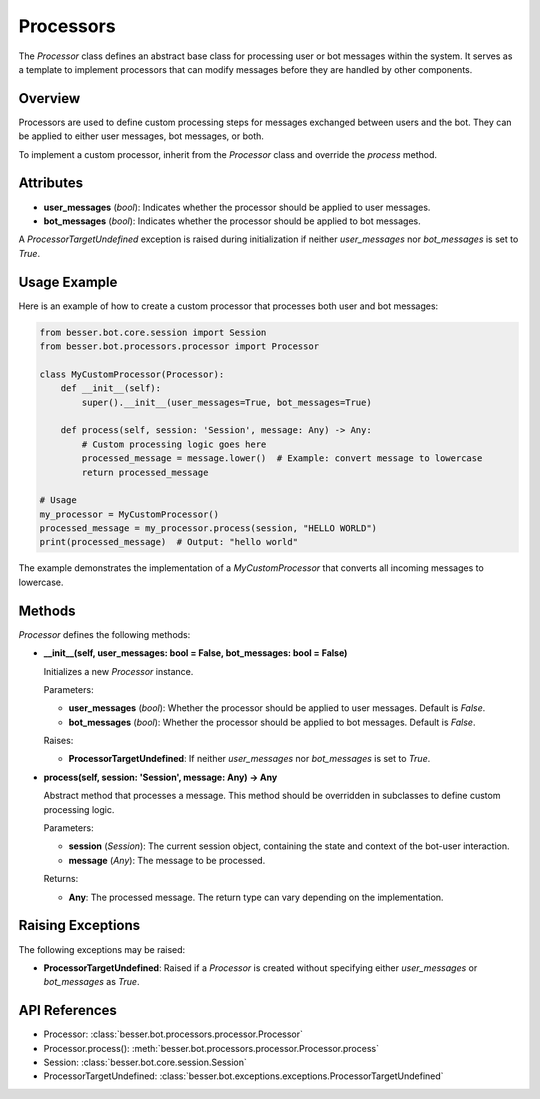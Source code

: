 Processors
=========

The `Processor` class defines an abstract base class for processing user or bot messages within the system. It serves as a template to implement processors that can modify messages before they are handled by other components.

Overview
--------

Processors are used to define custom processing steps for messages exchanged between users and the bot. They can be applied to either user messages, bot messages, or both.

To implement a custom processor, inherit from the `Processor` class and override the `process` method.

Attributes
----------

- **user_messages** (`bool`): Indicates whether the processor should be applied to user messages.
- **bot_messages** (`bool`): Indicates whether the processor should be applied to bot messages.

A `ProcessorTargetUndefined` exception is raised during initialization if neither `user_messages` nor `bot_messages` is set to `True`.

Usage Example
-------------

Here is an example of how to create a custom processor that processes both user and bot messages:

.. code:: python

    from besser.bot.core.session import Session
    from besser.bot.processors.processor import Processor

    class MyCustomProcessor(Processor):
        def __init__(self):
            super().__init__(user_messages=True, bot_messages=True)

        def process(self, session: 'Session', message: Any) -> Any:
            # Custom processing logic goes here
            processed_message = message.lower()  # Example: convert message to lowercase
            return processed_message

    # Usage
    my_processor = MyCustomProcessor()
    processed_message = my_processor.process(session, "HELLO WORLD")
    print(processed_message)  # Output: "hello world"

The example demonstrates the implementation of a `MyCustomProcessor` that converts all incoming messages to lowercase.

Methods
-------

`Processor` defines the following methods:

- **__init__(self, user_messages: bool = False, bot_messages: bool = False)**
  
  Initializes a new `Processor` instance.

  Parameters:
  
  - **user_messages** (`bool`): Whether the processor should be applied to user messages. Default is `False`.
  - **bot_messages** (`bool`): Whether the processor should be applied to bot messages. Default is `False`.

  Raises:
  
  - **ProcessorTargetUndefined**: If neither `user_messages` nor `bot_messages` is set to `True`.

- **process(self, session: 'Session', message: Any) -> Any**
  
  Abstract method that processes a message. This method should be overridden in subclasses to define custom processing logic.

  Parameters:
  
  - **session** (`Session`): The current session object, containing the state and context of the bot-user interaction.
  - **message** (`Any`): The message to be processed.

  Returns:
  
  - **Any**: The processed message. The return type can vary depending on the implementation.

Raising Exceptions
------------------

The following exceptions may be raised:

- **ProcessorTargetUndefined**: Raised if a `Processor` is created without specifying either `user_messages` or `bot_messages` as `True`.

API References
--------------

- Processor: :class:`besser.bot.processors.processor.Processor`
- Processor.process(): :meth:`besser.bot.processors.processor.Processor.process`
- Session: :class:`besser.bot.core.session.Session`
- ProcessorTargetUndefined: :class:`besser.bot.exceptions.exceptions.ProcessorTargetUndefined`
